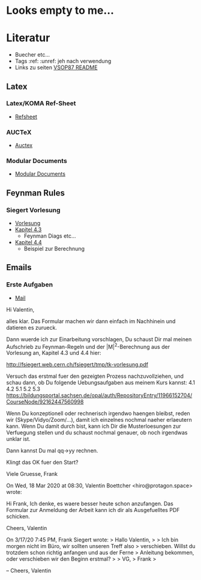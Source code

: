 * Looks empty to me...

* Literatur
- Buecher etc...
- Tags :ref: :unref: jeh nach verwendung
- Links zu seiten [[file:~/Downloads/README.pdf::2][VSOP87 README]]

** Latex
*** Latex/KOMA Ref-Sheet
 - [[file:literature/prog/LaTeX_RefSheet.pdf][Refsheet]]
*** AUCTeX
 - [[file:literature/prog/tex-ref.pdf][Auctex]]
*** Modular Documents
 - [[https://en.wikibooks.org/wiki/LaTeX/Modular_Documents][Modular Documents]]

** Feynman Rules
*** Siegert Vorlesung
 - [[file:literature/feynman/tk-vorlesung.pdf][Vorlesung]]
 - [[file:literature/feynman/tk-vorlesung.pdf::54][Kapitel 4.3]]
   - Feynman Diags etc...
 - [[file:literature/feynman/tk-vorlesung.pdf::64][Kapitel 4.4]]
   - Beispiel zur Berechnung



** Emails
*** Erste Aufgaben
 - [[file:literature/emails/first_step.eml][Mail]]
Hi Valentin,

alles klar. Das Formular machen wir dann einfach im Nachhinein und datieren es zurueck.

Dann wuerde ich zur Einarbeitung vorschlagen, Du schaust Dir mal meinen Aufschrieb zu Feynman-Regeln und der |M|^2-Berechnung aus der Vorlesung an, Kapitel 4.3 und 4.4 hier:

  http://fsiegert.web.cern.ch/fsiegert/tmp/tk-vorlesung.pdf

Versuch das erstmal fuer den gezeigten Prozess nachzuvollziehen, und schau dann, ob Du folgende Uebungsaufgaben aus meinem Kurs kannst:
4.1
4.2
5.1
5.2
5.3
https://bildungsportal.sachsen.de/opal/auth/RepositoryEntry/11966152704/CourseNode/92162447560998

Wenn Du konzeptionell oder rechnerisch irgendwo haengen bleibst, reden wir (Skype/Vidyo/Zoom/...), damit ich einzelnes nochmal naeher erlaeutern kann. Wenn Du damit durch bist, kann ich Dir die Musterloesungen zur Verfuegung stellen und du schaust nochmal genauer, ob noch irgendwas unklar ist.

Dann kannst Du mal qq->yy rechnen.

Klingt das OK fuer den Start?

Viele Gruesse,
Frank


On Wed, 18 Mar 2020 at 08:30, Valentin Boettcher <hiro@protagon.space> wrote:

    Hi Frank,
    Ich denke, es waere besser heute schon anzufangen.
    Das Formular zur Anmeldung der Arbeit kann ich dir als Ausgefuelltes PDF
    schicken.

    Cheers,
    Valentin

    On 3/17/20 7:45 PM, Frank Siegert wrote:
    > Hallo Valentin,
    >
    > Ich bin morgen nicht im Büro, wir sollten unseren Treff also
    > verschieben. Willst du trotzdem schon richtig anfangen und aus der Ferne
    > Anleitung bekommen, oder verschieben wir den Beginn erstmal?
    >
    > VG,
    > Frank
    >

    --
    Cheers,
    Valentin
